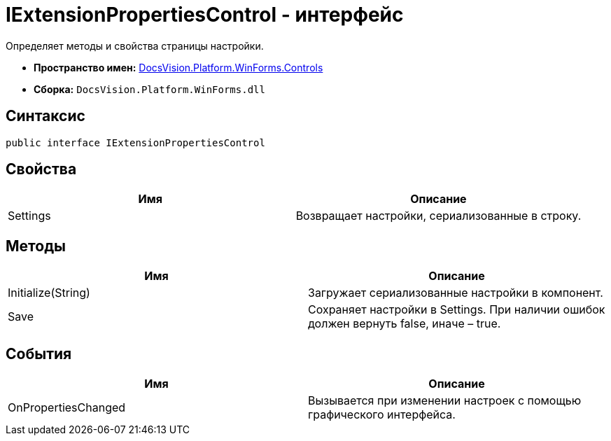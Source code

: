 = IExtensionPropertiesControl - интерфейс

Определяет методы и свойства страницы настройки.

* *Пространство имен:* xref:api/DocsVision/Platform/WinForms/Controls/Controls_NS.adoc[DocsVision.Platform.WinForms.Controls]
* *Сборка:* `DocsVision.Platform.WinForms.dll`

== Синтаксис

[source,csharp]
----
public interface IExtensionPropertiesControl
----

== Свойства

[cols=",",options="header"]
|===
|Имя |Описание
|Settings |Возвращает настройки, сериализованные в строку.
|===

== Методы

[cols=",",options="header"]
|===
|Имя |Описание
|Initialize(String) |Загружает сериализованные настройки в компонент.
|Save |Сохраняет настройки в Settings. При наличии ошибок должен вернуть false, иначе – true.
|===

== События

[cols=",",options="header"]
|===
|Имя |Описание
|OnPropertiesChanged |Вызывается при изменении настроек с помощью графического интерфейса.
|===
